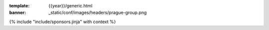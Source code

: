 :template: {{year}}/generic.html
:banner: _static/conf/images/headers/prague-group.png

{% include "include/sponsors.jinja" with context %}
